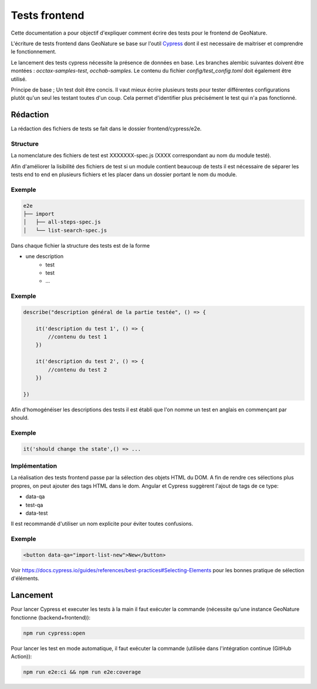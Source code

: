 Tests frontend
--------------

Cette documentation a pour objectif d'expliquer comment écrire des tests pour 
le frontend de GeoNature.

L'écriture de tests frontend dans GeoNature se base sur l'outil `Cypress <https://www.cypress.io/>`_ dont il est necessaire de maitriser et comprendre le fonctionnement.

Le lancement des tests cypress nécessite la présence de données en base. Les branches alembic suivantes doivent être montées : `occtax-samples-test`, `occhab-samples`. Le contenu du fichier `config/test_config.toml` doit également être utilisé.



Principe de base ; Un test doit être concis. 
Il vaut mieux écrire plusieurs tests pour tester différentes configurations plutôt qu'un seul les testant toutes d'un coup. 
Cela permet d'identifier plus précisément le test qui n'a pas fonctionné.

Rédaction
*********

La rédaction des fichiers de tests se fait dans le dossier frontend/cypress/e2e.

Structure
"""""""""

La nomenclature des fichiers de test est XXXXXXX-spec.js (XXXX correspondant au nom du module testé). 

Afin d'améliorer la lisibilité des fichiers de test si un module contient beaucoup de tests il est nécessaire de séparer les tests end to end en plusieurs fichiers et les placer dans un dossier portant le nom du module.

Exemple
"""""""

.. code:: bash

    e2e
    ├── import
    │   ├── all-steps-spec.js
    │   └── list-search-spec.js

Dans chaque fichier la structure des tests est de la forme

- une description
    - test
    - test
    - ...  
    
Exemple
"""""""

.. code-block:: javascript

    describe("description général de la partie testée", () => {

        it('description du test 1', () => {
            //contenu du test 1
        })

        it('description du test 2', () => {
            //contenu du test 2
        })

    })

Afin d'homogénéiser les descriptions des tests il est établi que l'on nomme un test en anglais en commençant par should. 

Exemple
"""""""

.. code:: javascript

    it('should change the state',() => ... 

Implémentation 
""""""""""""""

La réalisation des tests frontend passe par la sélection des objets HTML du DOM.
A fin de rendre ces sélections plus propres, on peut ajouter des tags HTML dans le dom.
Angular et Cypress suggèrent l'ajout de tags de ce type:

- data-qa
- test-qa
- data-test

Il est recommandé d'utiliser un nom explicite pour éviter toutes confusions.

Exemple
"""""""

.. code:: HTML

    <button data-qa="import-list-new">New</button>

Voir https://docs.cypress.io/guides/references/best-practices#Selecting-Elements pour les bonnes pratique de sélection d'éléments.


Lancement
*********

Pour lancer Cypress et executer les tests à la main il faut exécuter la commande (nécessite qu'une instance GeoNature fonctionne (backend+frontend)):

.. code:: bash

    npm run cypress:open

Pour lancer les test en mode automatique, il faut exécuter la commande (utilisée dans l'intégration continue (GitHub Action)):

.. code:: bash

    npm run e2e:ci && npm run e2e:coverage
